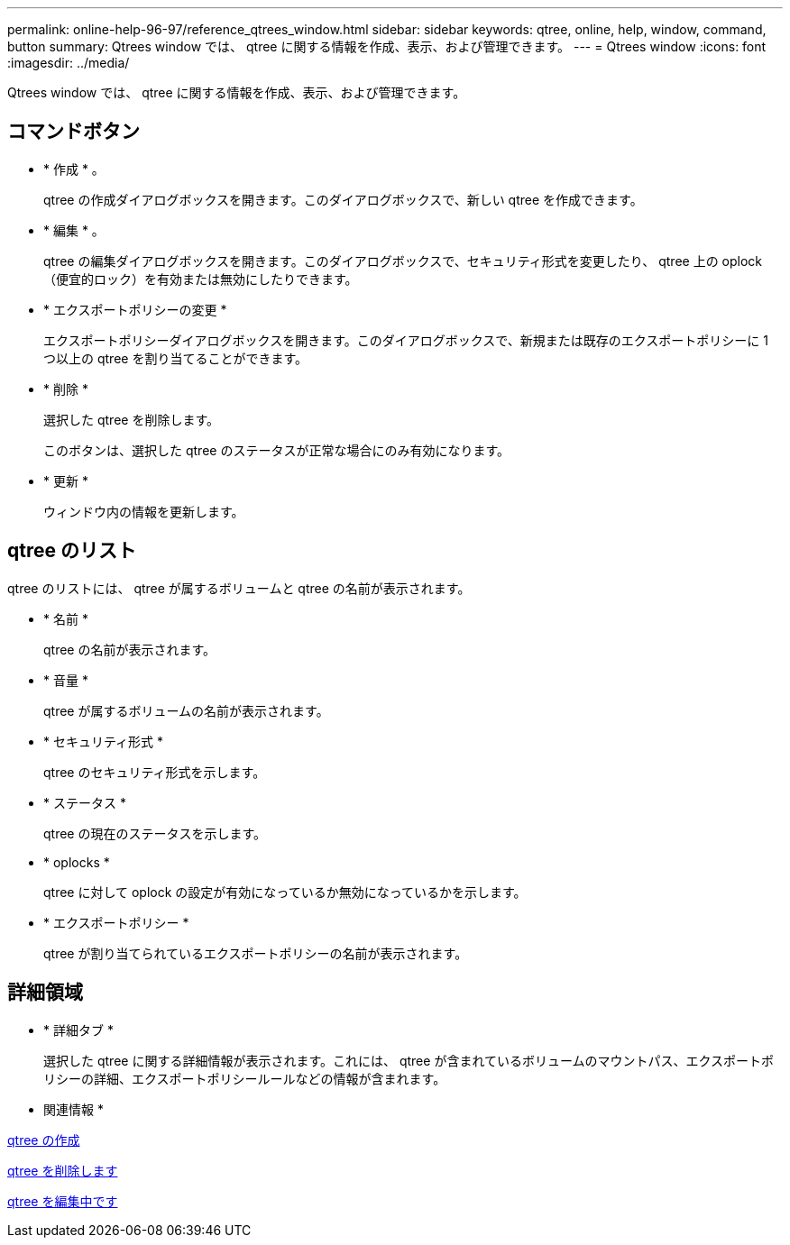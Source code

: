 ---
permalink: online-help-96-97/reference_qtrees_window.html 
sidebar: sidebar 
keywords: qtree, online, help, window, command, button 
summary: Qtrees window では、 qtree に関する情報を作成、表示、および管理できます。 
---
= Qtrees window
:icons: font
:imagesdir: ../media/


[role="lead"]
Qtrees window では、 qtree に関する情報を作成、表示、および管理できます。



== コマンドボタン

* * 作成 * 。
+
qtree の作成ダイアログボックスを開きます。このダイアログボックスで、新しい qtree を作成できます。

* * 編集 * 。
+
qtree の編集ダイアログボックスを開きます。このダイアログボックスで、セキュリティ形式を変更したり、 qtree 上の oplock （便宜的ロック）を有効または無効にしたりできます。

* * エクスポートポリシーの変更 *
+
エクスポートポリシーダイアログボックスを開きます。このダイアログボックスで、新規または既存のエクスポートポリシーに 1 つ以上の qtree を割り当てることができます。

* * 削除 *
+
選択した qtree を削除します。

+
このボタンは、選択した qtree のステータスが正常な場合にのみ有効になります。

* * 更新 *
+
ウィンドウ内の情報を更新します。





== qtree のリスト

qtree のリストには、 qtree が属するボリュームと qtree の名前が表示されます。

* * 名前 *
+
qtree の名前が表示されます。

* * 音量 *
+
qtree が属するボリュームの名前が表示されます。

* * セキュリティ形式 *
+
qtree のセキュリティ形式を示します。

* * ステータス *
+
qtree の現在のステータスを示します。

* * oplocks *
+
qtree に対して oplock の設定が有効になっているか無効になっているかを示します。

* * エクスポートポリシー *
+
qtree が割り当てられているエクスポートポリシーの名前が表示されます。





== 詳細領域

* * 詳細タブ *
+
選択した qtree に関する詳細情報が表示されます。これには、 qtree が含まれているボリュームのマウントパス、エクスポートポリシーの詳細、エクスポートポリシールールなどの情報が含まれます。



* 関連情報 *

xref:task_creating_qtrees.adoc[qtree の作成]

xref:task_deleting_qtrees.adoc[qtree を削除します]

xref:task_editing_qtrees.adoc[qtree を編集中です]
